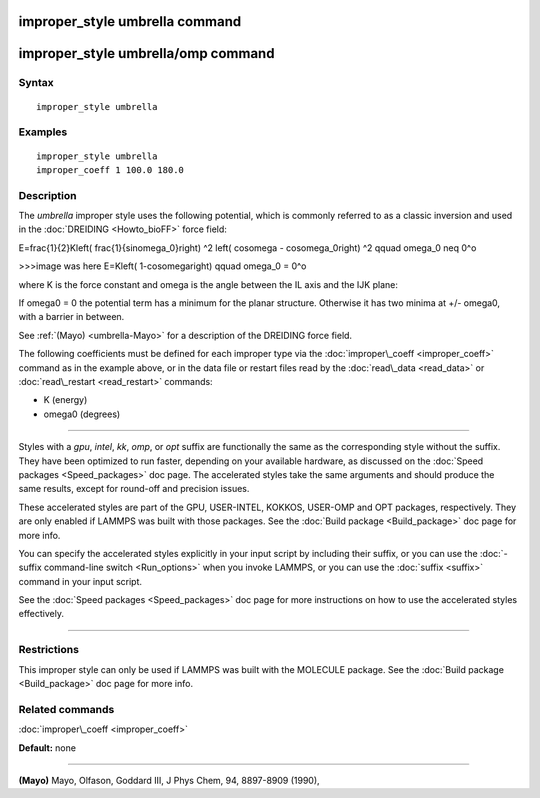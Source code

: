 .. index:: improper\_style umbrella

improper\_style umbrella command
================================

improper\_style umbrella/omp command
====================================

Syntax
""""""


.. parsed-literal::

   improper_style umbrella

Examples
""""""""


.. parsed-literal::

   improper_style umbrella
   improper_coeff 1 100.0 180.0

Description
"""""""""""

The *umbrella* improper style uses the following potential, which is
commonly referred to as a classic inversion and used in the
:doc:`DREIDING <Howto_bioFF>` force field:

.. math::

E=\frac{1}{2}K\left( \frac{1}{\sin\omega_0}\right) ^2 \left( \cos\omega - \cos\omega_0\right) ^2 \qquad \omega_0 \neq 0^o

>>>image was here
E=K\left( 1-cos\omega\right)  \qquad \omega_0 = 0^o


where K is the force constant and omega is the angle between the IL
axis and the IJK plane:

.. image:: Eqs/umbrella.jpg
   :align: center

If omega0 = 0 the potential term has a minimum for the planar
structure.  Otherwise it has two minima at +/- omega0, with a barrier
in between.

See :ref:`(Mayo) <umbrella-Mayo>` for a description of the DREIDING force field.

The following coefficients must be defined for each improper type via
the :doc:`improper\_coeff <improper_coeff>` command as in the example
above, or in the data file or restart files read by the
:doc:`read\_data <read_data>` or :doc:`read\_restart <read_restart>`
commands:

* K (energy)
* omega0 (degrees)


----------


Styles with a *gpu*\ , *intel*\ , *kk*\ , *omp*\ , or *opt* suffix are
functionally the same as the corresponding style without the suffix.
They have been optimized to run faster, depending on your available
hardware, as discussed on the :doc:`Speed packages <Speed_packages>` doc
page.  The accelerated styles take the same arguments and should
produce the same results, except for round-off and precision issues.

These accelerated styles are part of the GPU, USER-INTEL, KOKKOS,
USER-OMP and OPT packages, respectively.  They are only enabled if
LAMMPS was built with those packages.  See the :doc:`Build package <Build_package>` doc page for more info.

You can specify the accelerated styles explicitly in your input script
by including their suffix, or you can use the :doc:`-suffix command-line switch <Run_options>` when you invoke LAMMPS, or you can use the
:doc:`suffix <suffix>` command in your input script.

See the :doc:`Speed packages <Speed_packages>` doc page for more
instructions on how to use the accelerated styles effectively.


----------


Restrictions
""""""""""""


This improper style can only be used if LAMMPS was built with the
MOLECULE package.  See the :doc:`Build package <Build_package>` doc page
for more info.

Related commands
""""""""""""""""

:doc:`improper\_coeff <improper_coeff>`

**Default:** none


----------


.. _umbrella-Mayo:



**(Mayo)** Mayo, Olfason, Goddard III, J Phys Chem, 94, 8897-8909
(1990),


.. _lws: http://lammps.sandia.gov
.. _ld: Manual.html
.. _lc: Commands_all.html
